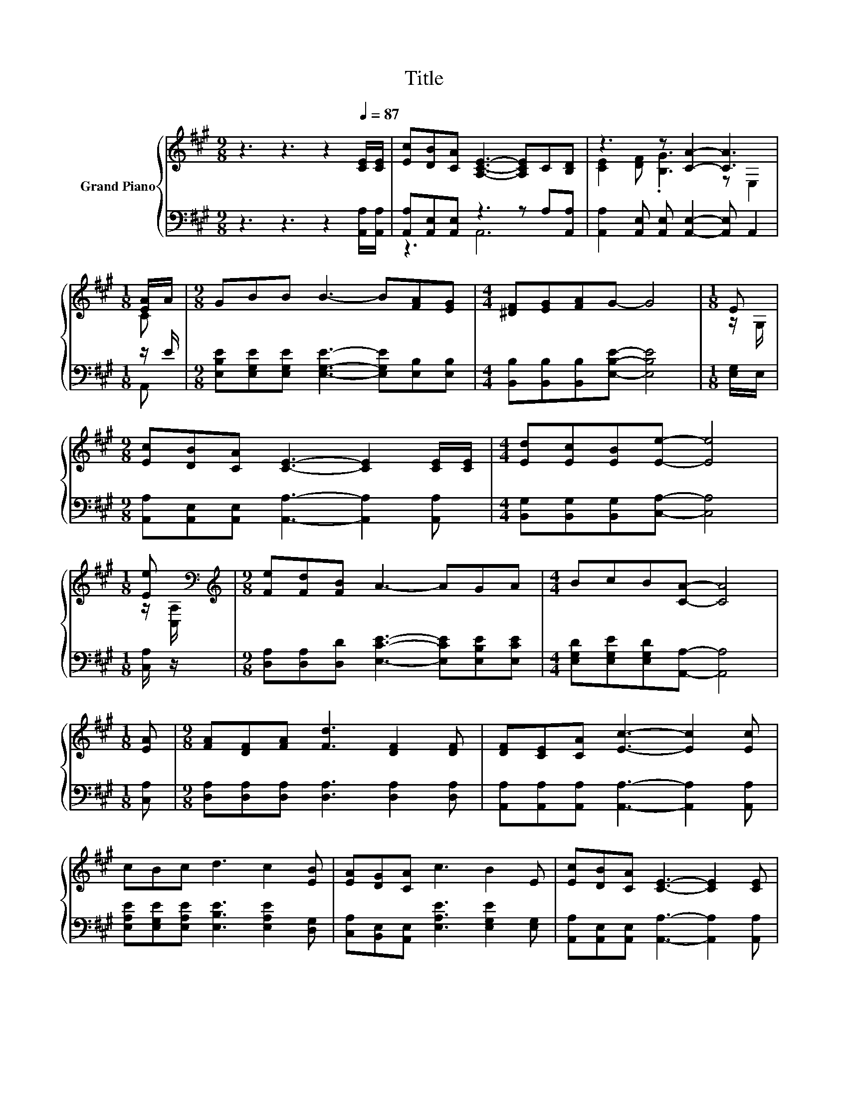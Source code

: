 X:1
T:Title
%%score { ( 1 4 ) | ( 2 3 ) }
L:1/8
M:9/8
K:A
V:1 treble nm="Grand Piano"
V:4 treble 
V:2 bass 
V:3 bass 
V:1
 z3 z3 z2[Q:1/4=87] [CE]/[CE]/ | [Ec][DB][CA] [A,CE]3- [A,CE]C[B,D] | z3 z [CA]2- [CA]3 | %3
[M:1/8] [EA]/A/ |[M:9/8] GBB B3- B[FA][EG] |[M:4/4] [^DF][EG][FA]G- G4 |[M:1/8] E | %7
[M:9/8] [Ec][DB][CA] [CE]3- [CE]2 [CE]/[CE]/ |[M:4/4] [Ed][Ec][EB][Ee]- [Ee]4 | %9
[M:1/8] [Ee][K:bass] |[M:9/8][K:treble] [Fe][Fd][FB] A3- AGA |[M:4/4] BcB[CA]- [CA]4 | %12
[M:1/8] [EA] |[M:9/8] [FA][DF][FA] [Fd]3 [DF]2 [DF] | [DF][CE][CA] [Ec]3- [Ec]2 [Ec] | %15
 cBc d3 c2 [EB] | [EA][DG][CA] c3 B2 E | [Ec][DB][CA] [CE]3- [CE]2 [CE] | %18
 [Ed][Ec][EB] [Ee]3- [Ee]2 [Ee] | [Fe][Fd][FB] A3- AGA | BcB B3 [CA]3 |] %21
V:2
 z3 z3 z2 [A,,A,]/[A,,A,]/ | [A,,A,][A,,E,][A,,E,] z3 z A,[A,,A,] | %2
 [A,,A,]2 [A,,E,] [A,,E,] [A,,E,]2- [A,,E,] A,,2 |[M:1/8] z/ E/ | %4
[M:9/8] [E,B,E][E,G,E][E,G,E] [E,G,E]3- [E,G,E][E,B,][E,B,] | %5
[M:4/4] [B,,B,][B,,B,][B,,B,][E,B,E]- [E,B,E]4 |[M:1/8] [E,G,]/E,/ | %7
[M:9/8] [A,,A,][A,,E,][A,,E,] [A,,A,]3- [A,,A,]2 [A,,A,] | %8
[M:4/4] [B,,G,][B,,G,][B,,G,][C,A,]- [C,A,]4 |[M:1/8] [C,A,]/ z/ | %10
[M:9/8] [D,A,][D,A,][D,D] [E,CE]3- [E,CE][E,B,E][E,CE] | %11
[M:4/4] [E,G,D][E,G,E][E,G,D][A,,A,]- [A,,A,]4 |[M:1/8] [C,A,] | %13
[M:9/8] [D,A,][D,A,][D,A,] [D,A,]3 [D,A,]2 [D,A,] | %14
 [A,,A,][A,,A,][A,,A,] [A,,A,]3- [A,,A,]2 [A,,A,] | %15
 [E,A,E][E,G,E][E,A,E] [E,B,E]3 [E,A,E]2 [D,G,] | [C,A,][B,,E,][A,,E,] [E,A,E]3 [E,G,E]2 [E,G,] | %17
 [A,,A,][A,,E,][A,,E,] [A,,A,]3- [A,,A,]2 [A,,A,] | [B,,G,][B,,G,][B,,G,] [C,A,]3- [C,A,]2 [C,A,] | %19
 [D,A,][D,A,][D,D] [E,CE]3- [E,CE][E,B,E][E,CE] | [E,G,D][E,G,E][E,G,D] [E,G,D]3 [A,,A,]3 |] %21
V:3
 x9 | z3 A,,6 | x9 |[M:1/8] A,, |[M:9/8] x9 |[M:4/4] x8 |[M:1/8] x |[M:9/8] x9 |[M:4/4] x8 | %9
[M:1/8] x |[M:9/8] x9 |[M:4/4] x8 |[M:1/8] x |[M:9/8] x9 | x9 | x9 | x9 | x9 | x9 | x9 | x9 |] %21
V:4
 x9 | x9 | [CE]2 [DF] .[B,G]3 z E,2 |[M:1/8] C |[M:9/8] x9 |[M:4/4] x8 |[M:1/8] z/ G,/ | %7
[M:9/8] x9 |[M:4/4] x8 |[M:1/8] z/[K:bass] [C,A,]/ |[M:9/8][K:treble] x9 |[M:4/4] x8 |[M:1/8] x | %13
[M:9/8] x9 | x9 | x9 | x9 | x9 | x9 | x9 | x9 |] %21


